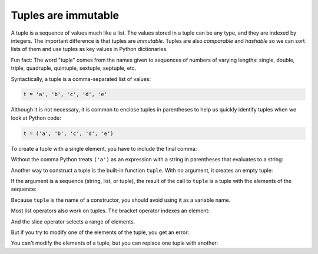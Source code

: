 Tuples are immutable
--------------------

A tuple is a sequence of values much like a list. The values stored
in a tuple can be any type, and they are indexed by integers. The
important difference is that tuples are *immutable*.
Tuples are also *comparable* and
*hashable* so we can sort lists of them and use tuples as
key values in Python dictionaries.

Fun fact: The word "tuple" comes from the names given to sequences
of numbers of varying lengths: single, double, triple, quadruple,
quintuple, sextuple, septuple, etc.


Syntactically, a tuple is a comma-separated list of values:

.. code-block:: python

   t = 'a', 'b', 'c', 'd', 'e'


Although it is not necessary, it is common to enclose tuples in
parentheses to help us quickly identify tuples when we look at Python
code:


.. code-block:: python

   t = ('a', 'b', 'c', 'd', 'e')


To create a tuple with a single element, you have to include the final
comma:

.. activecode:: tuplesareimmutable_exercise_1

   t1 = ('a',)
   print(type(t1))


Without the comma Python treats ``('a')`` as an expression with a string
in parentheses that evaluates to a string:

.. activecode:: tuplesareimmutable_exercise_2

   t2 = ('a')
   print(type(t2))


Another way to construct a tuple is the built-in function
``tuple``. With no argument, it creates an empty tuple:

.. activecode:: tuplesareimmutable_exercise_3

   t = tuple()
   print(t) #should print ()

.. mchoice:: question10_1_1
   :practice: T
   :answer_a: t = ()
   :answer_b: t = tuple()
   :answer_c: t = tup()
   :answer_d: t = 'a', 'b', 'c', 'd'
   :correct: a,b,d
   :feedback_a: Correct! This is one way to create a tuple.
   :feedback_b: Correct! This is one way to create a tuple.
   :feedback_c: Try again!
   :feedback_d: Correct! This is one way to create a tuple.

   Which of these lines of code correctly creates a tuple? (select all answers)

If the argument is a sequence (string, list, or tuple), the result of
the call to ``tuple`` is a tuple with the elements of the
sequence:

.. activecode:: tuplesareimmutable_exercise_4

   t = tuple('lupins')
   print(t) #should print ('l', 'u', 'p', 'i', 'n', 's')


Because ``tuple`` is the name of a constructor, you should
avoid using it as a variable name.

Most list operators also work on tuples. The bracket operator indexes an
element:

.. activecode:: tuplesareimmutable_exercise5

   t = ('a', 'b', 'c', 'd', 'e')
   print(t[0]) #should print 'a'


And the slice operator selects a range of elements.

.. activecode:: tuplesareimmutable_exercise6

   t = ('a', 'b', 'c', 'd', 'e')
   print(t[1:3]) #should print ('b', 'c')

.. mchoice:: question10_1_2
   :practice: T
   :answer_a: t['e ']
   :answer_b: t[3]
   :answer_c: t[4]
   :correct: b
   :feedback_a: Try again!
   :feedback_b: Correct! The index 3 grabs the fourth item in tuple t.
   :feedback_c: Try again!

   Which line of code correctly grabs the fourth element of tuple t?

   .. code-block:: python

      t = ('Ep', 'is', 'od', 'e ', 'III')

But if you try to modify one of the elements of the tuple, you get an
error:

.. activecode:: tuplesareimmutable_exercise7

   t = ('a', 'b', 'c', 'd', 'e')
   t[0] = 'A'
   print(t) #TypeError: object doesn't support item assignment


You can't modify the elements of a tuple, but you can replace one tuple
with another:

.. activecode:: tuplesareimmutable_exercise8

   t = ('a', 'b', 'c', 'd', 'e')
   t = ('A',) + t[1:]
   print(t) #should print ('A', 'b', 'c', 'd', 'e')



.. activecode:: question10_1_3
   :practice: T
   :nocodelens:

   Write code that replaces the third and sixth elements of tuple t with their capitalized versions.
   ~~~~
   t = ('a', 'b', 'c', 'd', 'e', 'f', 'g', 'h')

   ====
   from unittest.gui import TestCaseGui

   class myTests(TestCaseGui):

       def testOne(self):
           self.assertEqual(t, ('a', 'b', 'C', 'd', 'e', 'F', 'g', 'h'), "Make sure to replace the tuple and do not modify it!")

   myTests().main()

